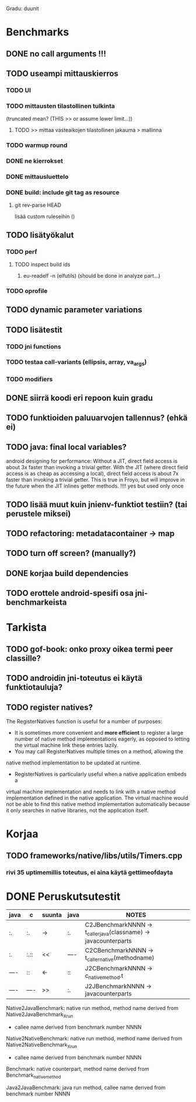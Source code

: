 
Gradu: duunit
* Benchmarks
** DONE no call arguments !!!
** TODO useampi mittauskierros
*** TODO UI
*** TODO mittausten tilastollinen tulkinta
    (truncated mean? (THIS >> or assume lower limit...))
**** TODO >> mittaa vasteaikojen tilastollinen jakauma > mallinna
*** TODO warmup round
*** DONE ne kierrokset
*** DONE mittausluettelo
*** DONE build: include git tag as resource
**** git rev-parse HEAD
     lisää custom ruleseihin ()
** TODO lisätyökalut
*** TODO perf
**** TODO inspect build ids
***** eu-readelf -n (elfutils) (should be done in analyze part...)
*** TODO oprofile
** TODO dynamic parameter variations
** TODO lisätestit
*** TODO jni functions
*** TODO testaa call-variants (ellipsis, array, va_args)
*** TODO modifiers
** DONE siirrä koodi eri repoon kuin gradu
** TODO funktioiden paluuarvojen tallennus? (ehkä ei)
** TODO java: final local variables?
    android designing for performance: Without a JIT, direct field
 access is about 3x faster than invoking a trivial getter. With the
 JIT (where direct field access is as cheap as accessing a local),
 direct field access is about 7x faster than invoking a trivial
 getter. This is true in Froyo, but will improve in the future when
 the JIT inlines getter methods. !!!! yes but used only once
** TODO lisää muut kuin jnienv-funktiot testiin? (tai perustele miksei)
** TODO refactoring: metadatacontainer -> map
** TODO turn off screen? (manually?)
** DONE korjaa build dependencies
** TODO erottele android-spesifi osa jni-benchmarkeista
* Tarkista
** TODO gof-book: onko proxy oikea termi peer classille?
** TODO androidin jni-toteutus ei käytä funktiotauluja?
** TODO register natives?
   The RegisterNatives function is useful for a number of purposes:
   - It is sometimes more convenient and *more efficient* to register
     a large number of native method implementations eagerly, as
     opposed to letting the virtual machine link these entries lazily.
   - You may call RegisterNatives multiple times on a method, allowing the
   native method implementation to be updated at runtime.
   - RegisterNatives is particularly useful when a native application embeds a
   virtual machine implementation and needs to link with a native
   method implementation defined in the native application. The
   virtual machine would not be able to find this native method
   implementation automatically because it only searches in native
   libraries, not the application itself.

* Korjaa
** TODO frameworks/native/libs/utils/Timers.cpp
*** rivi 35 uptimemillis toteutus, ei aina käytä gettimeofdayta
* DONE Peruskutsutestit

| java | c    | suunta | java | NOTES                                                                    |
|------+------+--------+------+--------------------------------------------------------------------------|
| :.   | :.   | ->     | :.   | C2JBenchmarkNNNN -> t_caller_java(classname) -> javacounterparts         |
| :.   | :.:: | <<     | ---- | C2CBenchmarkNNNN -> t_caller_native(methodname)                          |
| ---- | ::   | <-     | ::   | J2CBenchmarkNNNN -> c_nativemethod.t                                     |
| ---- | ---- | >>     | :.   | J2JBenchmarkNNNN -> javacounterparts                                     |
|------+------+--------+------+--------------------------------------------------------------------------|

Native2JavaBenchmark:
native run method, method name derived from Native2JavaBenchmark_X_run
 - callee name derived from benchmark number NNNN

Native2NativeBenchmark:
native run method, method name derived from Native2NativeBenchmark_X_run
 - callee name derived from benchmark number NNNN

Benchmark:
native counterpart, method name derived from Benchmark_nativemethod

Java2JavaBenchmark:
java run method, callee name derived from benchmark number NNNN
